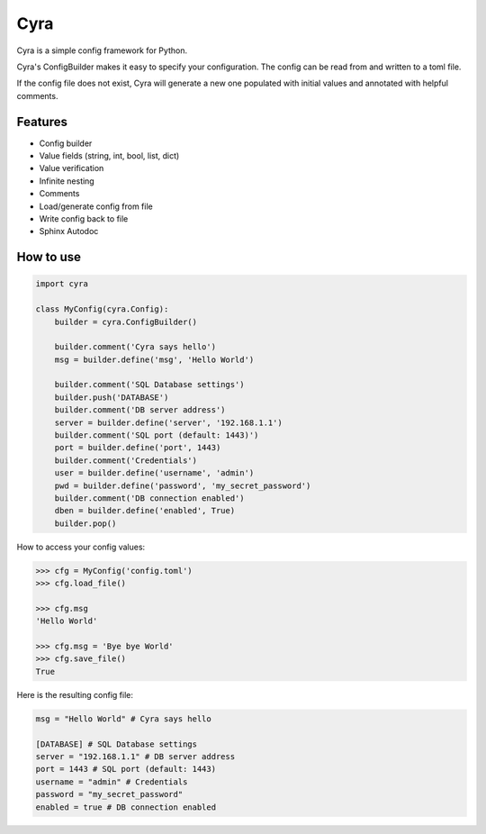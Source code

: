####
Cyra
####

Cyra is a simple config framework for Python.

Cyra's ConfigBuilder makes it easy to specify your configuration.
The config can be read from and written to a toml file.

If the config file does not exist, Cyra will generate a new one populated with initial
values and annotated with helpful comments.

Features
#######################
- Config builder
- Value fields (string, int, bool, list, dict)
- Value verification
- Infinite nesting
- Comments
- Load/generate config from file
- Write config back to file
- Sphinx Autodoc

How to use
##########

.. code-block:: python

    import cyra

    class MyConfig(cyra.Config):
        builder = cyra.ConfigBuilder()

        builder.comment('Cyra says hello')
        msg = builder.define('msg', 'Hello World')

        builder.comment('SQL Database settings')
        builder.push('DATABASE')
        builder.comment('DB server address')
        server = builder.define('server', '192.168.1.1')
        builder.comment('SQL port (default: 1443)')
        port = builder.define('port', 1443)
        builder.comment('Credentials')
        user = builder.define('username', 'admin')
        pwd = builder.define('password', 'my_secret_password')
        builder.comment('DB connection enabled')
        dben = builder.define('enabled', True)
        builder.pop()

How to access your config values:

.. code-block:: python

    >>> cfg = MyConfig('config.toml')
    >>> cfg.load_file()

    >>> cfg.msg
    'Hello World'

    >>> cfg.msg = 'Bye bye World'
    >>> cfg.save_file()
    True

Here is the resulting config file:

.. code-block:: toml

    msg = "Hello World" # Cyra says hello

    [DATABASE] # SQL Database settings
    server = "192.168.1.1" # DB server address
    port = 1443 # SQL port (default: 1443)
    username = "admin" # Credentials
    password = "my_secret_password"
    enabled = true # DB connection enabled
